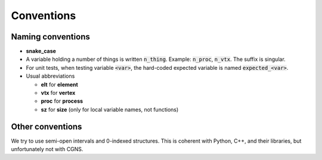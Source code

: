 Conventions
===========

Naming conventions
------------------

* **snake_case**
* A variable holding a number of things is written :code:`n_thing`. Example: :code:`n_proc`, :code:`n_vtx`. The suffix is singular.
* For unit tests, when testing variable :code:`<var>`, the hard-coded expected variable is named :code:`expected_<var>`.
* Usual abbreviations

  * **elt** for **element**
  * **vtx** for **vertex**
  * **proc** for **process**
  * **sz** for **size** (only for local variable names, not functions)


Other conventions
-----------------

We try to use semi-open intervals and 0-indexed structures. This is coherent with Python, C++, and their libraries, but unfortunately not with CGNS.

